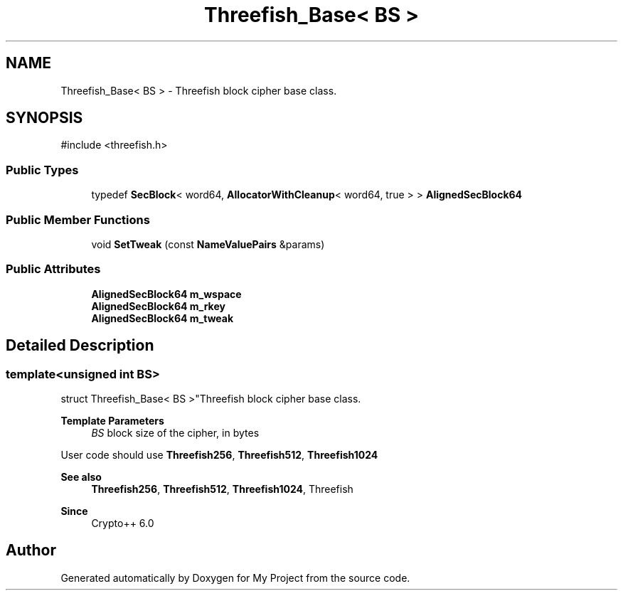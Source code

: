 .TH "Threefish_Base< BS >" 3 "My Project" \" -*- nroff -*-
.ad l
.nh
.SH NAME
Threefish_Base< BS > \- Threefish block cipher base class\&.  

.SH SYNOPSIS
.br
.PP
.PP
\fR#include <threefish\&.h>\fP
.SS "Public Types"

.in +1c
.ti -1c
.RI "typedef \fBSecBlock\fP< word64, \fBAllocatorWithCleanup\fP< word64, true > > \fBAlignedSecBlock64\fP"
.br
.in -1c
.SS "Public Member Functions"

.in +1c
.ti -1c
.RI "void \fBSetTweak\fP (const \fBNameValuePairs\fP &params)"
.br
.in -1c
.SS "Public Attributes"

.in +1c
.ti -1c
.RI "\fBAlignedSecBlock64\fP \fBm_wspace\fP"
.br
.ti -1c
.RI "\fBAlignedSecBlock64\fP \fBm_rkey\fP"
.br
.ti -1c
.RI "\fBAlignedSecBlock64\fP \fBm_tweak\fP"
.br
.in -1c
.SH "Detailed Description"
.PP 

.SS "template<unsigned int BS>
.br
struct Threefish_Base< BS >"Threefish block cipher base class\&. 


.PP
\fBTemplate Parameters\fP
.RS 4
\fIBS\fP block size of the cipher, in bytes
.RE
.PP
User code should use \fBThreefish256\fP, \fBThreefish512\fP, \fBThreefish1024\fP 
.PP
\fBSee also\fP
.RS 4
\fBThreefish256\fP, \fBThreefish512\fP, \fBThreefish1024\fP, \fRThreefish\fP 
.RE
.PP
\fBSince\fP
.RS 4
Crypto++ 6\&.0 
.RE
.PP


.SH "Author"
.PP 
Generated automatically by Doxygen for My Project from the source code\&.
